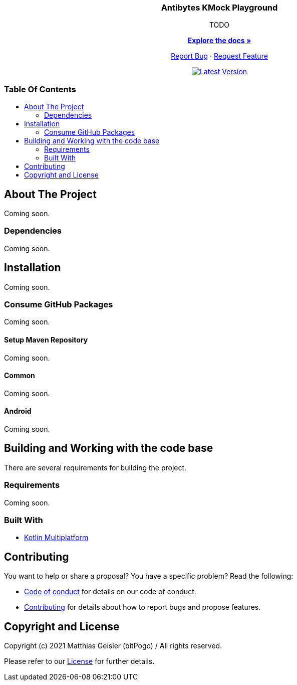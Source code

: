 = Banana-i18n-KMP
:link-repository: https://github.com/bitPogo/kmock-playground
:project-version: 0.1.0
:doctype: article
:!showtitle:
:toc: macro
:toclevels: 2
:toc-title:
:icons: font
:imagesdir: assets/images
ifdef::env-github[]
:warning-caption: :warning:
:caution-caption: :fire:
:important-caption: :exclamation:
:note-caption: :paperclip:
:tip-caption: :bulb:
endif::[]

++++
<div align="center">
    <p><!-- PROJECT TITLE -->
        <h3>Antibytes  KMock Playground</h3>
    </p>
    <p><!-- PROJECT DESCRIPTION -->
        TODO
    </p>
    <p><!-- PROJECT DOCUMENTATION -->
        <a href="README.adoc"><strong>Explore the docs »</strong></a>
    </p>
    <p><!-- PROJECT ISSUES/FEATURES -->
        <a href="https://github.com/bitPogo/kmock-playground/issues">Report Bug</a>
        ·
        <a href="https://github.com/bitPogo/kmock-playground/issues">Request Feature</a>
    </p>
    <p><!-- PROJECT BADGES see badges.adoc how to change them -->
        <a href="https://github.com/bitPogo/kmock-playground/actions">
            <img src="https://github.com/bitPogo/kmock-playground/actions/workflows/ci-latest-version.yml/badge.svg" alt="Latest Version"/>
        </a>
    </p>
</div>
++++

[discrete]
=== Table Of Contents

toc::[]

== About The Project

Coming soon.

=== Dependencies

Coming soon.

== Installation

Coming soon.

=== Consume GitHub Packages

Coming soon.

==== Setup Maven Repository

Coming soon.

==== Common

Coming soon.

==== Android

Coming soon.

== Building and Working with the code base

There are several requirements for building the project.

=== Requirements

Coming soon.

=== Built With

* link:https://kotlinlang.org/docs/reference/mpp-intro.html[Kotlin Multiplatform]

== Contributing

You want to help or share a proposal? You have a specific problem? Read the following:

* link:CODE-OF-CONDUCT.adoc[Code of conduct] for details on our code of conduct.
* link:CONTRIBUTING.adoc[Contributing] for details about how to report bugs and propose features.

== Copyright and License

Copyright (c) 2021 Matthias Geisler (bitPogo) / All rights reserved.

Please refer to our link:LICENSE[License] for further details.
